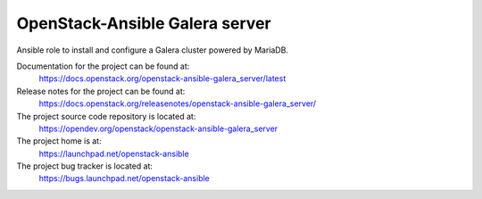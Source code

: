 ===============================
OpenStack-Ansible Galera server
===============================

Ansible role to install and configure a Galera cluster powered by MariaDB.

Documentation for the project can be found at:
  https://docs.openstack.org/openstack-ansible-galera_server/latest

Release notes for the project can be found at:
  https://docs.openstack.org/releasenotes/openstack-ansible-galera_server/

The project source code repository is located at:
  https://opendev.org/openstack/openstack-ansible-galera_server

The project home is at:
  https://launchpad.net/openstack-ansible

The project bug tracker is located at:
  https://bugs.launchpad.net/openstack-ansible
